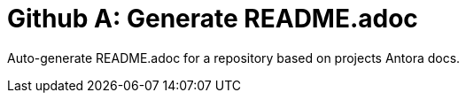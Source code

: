 = Github A: Generate README.adoc

Auto-generate README.adoc for a repository based on projects Antora docs.
